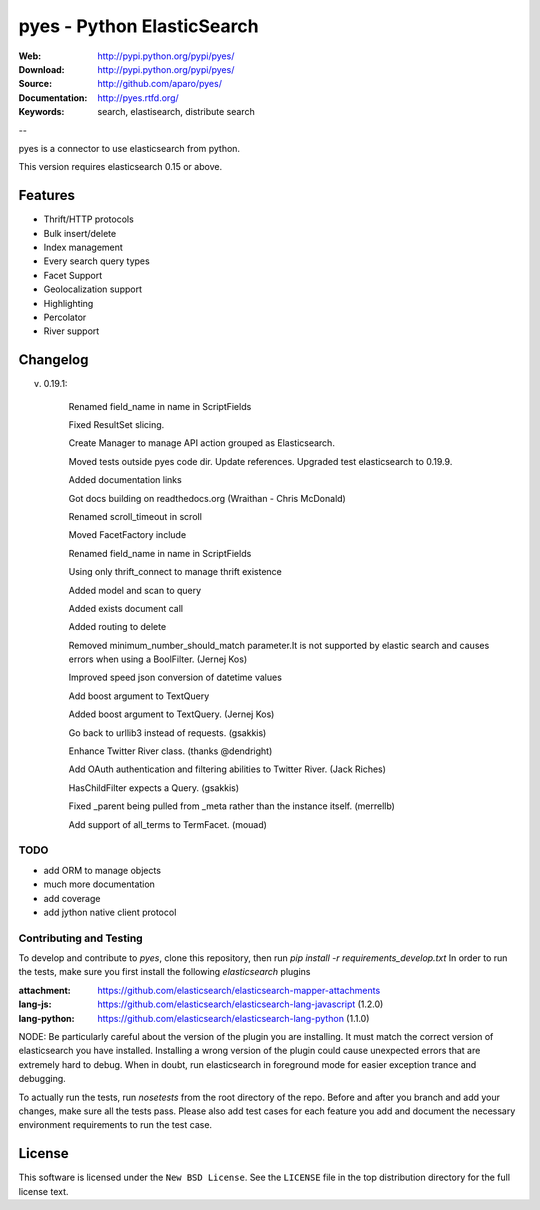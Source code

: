=============================
 pyes - Python ElasticSearch
=============================

:Web: http://pypi.python.org/pypi/pyes/
:Download: http://pypi.python.org/pypi/pyes/
:Source: http://github.com/aparo/pyes/
:Documentation: http://pyes.rtfd.org/
:Keywords: search, elastisearch, distribute search

--

pyes is a connector to use elasticsearch from python.

This version requires elasticsearch 0.15 or above.

Features
========

- Thrift/HTTP protocols
- Bulk insert/delete
- Index management
- Every search query types
- Facet Support
- Geolocalization support
- Highlighting
- Percolator
- River support

Changelog
=========

v. 0.19.1:

    Renamed field_name in name in ScriptFields

    Fixed ResultSet slicing.

    Create Manager to manage API action grouped as Elasticsearch.

    Moved tests outside pyes code dir. Update references. Upgraded test elasticsearch to 0.19.9.

    Added documentation links

    Got docs building on readthedocs.org (Wraithan - Chris McDonald)

    Renamed scroll_timeout in scroll

    Moved FacetFactory include

    Renamed field_name in name in ScriptFields

    Using only thrift_connect to manage thrift existence

    Added model and scan to query

    Added exists document call

    Added routing to delete

    Removed minimum_number_should_match parameter.It is not supported by elastic search and causes errors when using a BoolFilter. (Jernej Kos)

    Improved speed json conversion of datetime values

    Add boost argument to TextQuery

    Added boost argument to TextQuery. (Jernej Kos)

    Go back to urllib3 instead of requests. (gsakkis)

    Enhance Twitter River class. (thanks @dendright)

    Add OAuth authentication and filtering abilities to Twitter River. (Jack Riches)

    HasChildFilter expects a Query. (gsakkis)

    Fixed _parent being pulled from _meta rather than the instance itself. (merrellb)

    Add support of all_terms to TermFacet. (mouad)



TODO
----

- add ORM to manage objects
- much more documentation
- add coverage
- add jython native client protocol


Contributing and Testing
----

To develop and contribute to `pyes`, clone this repository, then run `pip install -r requirements_develop.txt`
In order to run the tests, make sure you first install the following `elasticsearch` plugins

:attachment: https://github.com/elasticsearch/elasticsearch-mapper-attachments
:lang-js: https://github.com/elasticsearch/elasticsearch-lang-javascript (1.2.0)
:lang-python: https://github.com/elasticsearch/elasticsearch-lang-python (1.1.0)

NODE: Be particularly careful about the version of the plugin you are installing. It must match the correct version of elasticsearch you have installed. Installing a wrong version of the plugin could cause unexpected errors that are extremely hard to debug. When in doubt, run elasticsearch in foreground mode for easier exception trance and debugging.

To actually run the tests, run `nosetests` from the root directory of the repo. Before and after you branch and add your changes, make sure all the tests pass. Please also add test cases for each feature you add and document the necessary environment requirements to run the test case.


License
=======

This software is licensed under the ``New BSD License``. See the ``LICENSE``
file in the top distribution directory for the full license text.

.. # vim: syntax=rst expandtab tabstop=4 shiftwidth=4 shiftround
